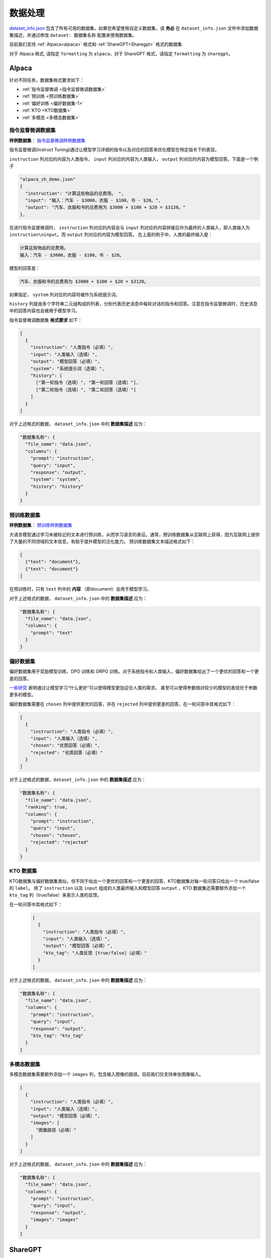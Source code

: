 .. _数据处理:

数据处理
============================

`dataset_info.json <https://github.com/hiyouga/LLaMA-Factory/blob/main/data/dataset_info.json/>`_ 包含了所有可用的数据集。如果您希望使用自定义数据集，请 **务必** 在 ``dataset_info.json`` 文件中添加数据集描述，并通过修改 ``dataset: 数据集名称`` 配置来使用数据集。

目前我们支持 :ref:`Alpaca<alpaca>` 格式和  :ref:`ShareGPT<Sharegpt>` 格式的数据集

对于 Alpaca 格式, 请指定 ``formatting`` 为 ``alpaca``，对于 ShareGPT 格式，请指定 ``formatting`` 为 ``sharegpt``。

.. _alpaca: 

Alpaca
------------------

针对不同任务，数据集格式要求如下：

* :ref:`指令监督微调 <指令监督微调数据集>`
* :ref:`预训练 <预训练数据集>`
* :ref:`偏好训练 <偏好数据集-1>`
* :ref:`KTO <KTO数据集>`
* :ref:`多模态 <多模态数据集>`

.. _指令监督微调数据集:

指令监督微调数据集
^^^^^^^^^^^^^^^^^^^^^^^^^^^^

**样例数据集**： `指令监督微调样例数据集 <https://github.com/hiyouga/LLaMA-Factory/blob/main/data/alpaca_zh_demo.json/>`_

指令监督微调(Instruct Tuning)通过让模型学习详细的指令以及对应的回答来优化模型在特定指令下的表现。


``instruction`` 列对应的内容为人类指令， ``input`` 列对应的内容为人类输入， ``output`` 列对应的内容为模型回答。下面是一个例子

.. code-block:: json

  "alpaca_zh_demo.json"
  {
    "instruction": "计算这些物品的总费用。 ",
    "input": "输入：汽车 - $3000，衣服 - $100，书 - $20。",
    "output": "汽车、衣服和书的总费用为 $3000 + $100 + $20 = $3120。"
  },


在进行指令监督微调时， ``instruction`` 列对应的内容会与 ``input`` 列对应的内容拼接后作为最终的人类输入，即人类输入为 ``instruction\ninput``。而 ``output`` 列对应的内容为模型回答。
在上面的例子中，人类的最终输入是：

.. code-block:: text

  计算这些物品的总费用。
  输入：汽车 - $3000，衣服 - $100，书 - $20。

模型的回答是：

.. code-block:: text

  汽车、衣服和书的总费用为 $3000 + $100 + $20 = $3120。



如果指定， ``system`` 列对应的内容将被作为系统提示词。

``history`` 列是由多个字符串二元组构成的列表，分别代表历史消息中每轮对话的指令和回答。注意在指令监督微调时，历史消息中的回答内容也会被用于模型学习。

指令监督微调数据集 **格式要求** 如下：

.. code-block:: json

  [
    {
      "instruction": "人类指令（必填）",
      "input": "人类输入（选填）",
      "output": "模型回答（必填）",
      "system": "系统提示词（选填）",
      "history": [
        ["第一轮指令（选填）", "第一轮回答（选填）"],
        ["第二轮指令（选填）", "第二轮回答（选填）"]
      ]
    }
  ]


对于上述格式的数据， ``dataset_info.json`` 中的 **数据集描述** 应为：

.. code-block:: json

  "数据集名称": {
    "file_name": "data.json",
    "columns": {
      "prompt": "instruction",
      "query": "input",
      "response": "output",
      "system": "system",
      "history": "history"
    }
  }

.. _预训练数据集:

预训练数据集
^^^^^^^^^^^^^^^^^^^^^^^^^^^^

**样例数据集**： `预训练样例数据集 <https://github.com/hiyouga/LLaMA-Factory/blob/main/data/c4_demo.json/>`_


大语言模型通过学习未被标记的文本进行预训练，从而学习语言的表征。通常，预训练数据集从互联网上获得，因为互联网上提供了大量的不同领域的文本信息，有助于提升模型的泛化能力。
预训练数据集文本描述格式如下：

.. code-block:: json

  [
    {"text": "document"},
    {"text": "document"}
  ]

在预训练时，只有 ``text`` 列中的 **内容** （即document）会用于模型学习。

对于上述格式的数据， ``dataset_info.json`` 中的 **数据集描述** 应为：

.. code-block:: json

  "数据集名称": {
    "file_name": "data.json",
    "columns": {
      "prompt": "text"
    }
  }


.. _偏好数据集-1:
偏好数据集
^^^^^^^^^^^^^^^^^^^^^^^^^^^^


偏好数据集用于奖励模型训练、DPO 训练和 ORPO 训练。对于系统指令和人类输入，偏好数据集给出了一个更优的回答和一个更差的回答。

`一些研究 <https://openai.com/index/instruction-following/>`_ 表明通过让模型学习“什么更好”可以使得模型更加迎合人类的需求。
甚至可以使得参数相对较少的模型的表现优于参数更多的模型。


偏好数据集需要在 ``chosen`` 列中提供更优的回答，并在 ``rejected`` 列中提供更差的回答，在一轮问答中其格式如下：

.. code-block:: json

  [
    {
      "instruction": "人类指令（必填）",
      "input": "人类输入（选填）",
      "chosen": "优质回答（必填）",
      "rejected": "劣质回答（必填）"
    }
  ]

对于上述格式的数据，``dataset_info.json`` 中的 **数据集描述** 应为：

.. code-block:: json

  "数据集名称": {
    "file_name": "data.json",
    "ranking": true,
    "columns": {
      "prompt": "instruction",
      "query": "input",
      "chosen": "chosen",
      "rejected": "rejected"
    }
  }

.. _KTO数据集:
KTO 数据集
^^^^^^^^^^^^^^^^^^^^^^^^^^^^

KTO数据集与偏好数据集类似，但不同于给出一个更优的回答和一个更差的回答，KTO数据集对每一轮问答只给出一个 true/false 的 ``label``。
除了 ``instruction`` 以及 ``input`` 组成的人类最终输入和模型回答 ``output`` ，KTO 数据集还需要额外添加一个 ``kto_tag`` 列（true/false）来表示人类的反馈。

在一轮问答中其格式如下：
  .. code-block:: json

    [
      {
        "instruction": "人类指令（必填）",
        "input": "人类输入（选填）",
        "output": "模型回答（必填）",
        "kto_tag": "人类反馈 [true/false]（必填）"
      }
    ]

对于上述格式的数据， ``dataset_info.json`` 中的 **数据集描述** 应为：

.. code-block:: json

  "数据集名称": {
    "file_name": "data.json",
    "columns": {
      "prompt": "instruction",
      "query": "input",
      "response": "output",
      "kto_tag": "kto_tag"
    }
  }


.. _多模态数据集:

多模态数据集
^^^^^^^^^^^^^^^^^^^^^^^^^^^^

多模态数据集需要额外添加一个 ``images`` 列，包含输入图像的路径。目前我们仅支持单张图像输入。

.. code-block:: json

  [
    {
      "instruction": "人类指令（必填）",
      "input": "人类输入（选填）",
      "output": "模型回答（必填）",
      "images": [
        "图像路径（必填）"
      ]
    }
  ]

对于上述格式的数据， ``dataset_info.json`` 中的 **数据集描述** 应为：

.. code-block:: json

  "数据集名称": {
    "file_name": "data.json",
    "columns": {
      "prompt": "instruction",
      "query": "input",
      "response": "output",
      "images": "images"
    }
  }

.. _Sharegpt:

ShareGPT
------------------------------------------

针对不同任务，数据集格式要求如下：

* :ref:`指令监督微调 <指令监督微调数据集-2>`
* :ref:`偏好训练 <偏好数据集-2>`
* :ref:`OpenAI格式 <OpenAI格式>`

.. note::
  * ShareGPT 格式中的 KTO数据集(`样例 <https://github.com/hiyouga/LLaMA-Factory/blob/main/data/kto_en_demo.json/>`_)和多模态数据集(`样例 <https://github.com/hiyouga/LLaMA-Factory/blob/main/data/mllm_demo.json/>`_) 与 Alpaca 格式的类似。
  * 预训练数据集不支持 ShareGPT 格式。



.. _指令监督微调数据集-2:
指令监督微调数据集
^^^^^^^^^^^^^^^^^^^^^^^^^^^^


**样例数据集**： `指令监督微调样例数据集 <https://github.com/hiyouga/LLaMA-Factory/blob/main/data/glaive_toolcall_zh_demo.json/>`_

相比 ``alpaca`` 格式的数据集， ``sharegpt`` 格式支持 **更多** 的角色种类，例如 human、gpt、observation、function 等等。它们构成一个对象列表呈现在 ``conversations`` 列中。
下面是 ``sharegpt`` 格式的一个例子：

.. code-block:: json

  {
    "conversations": [
      {
        "from": "human",
        "value": "你好，我出生于1990年5月15日。你能告诉我我今天几岁了吗？"
      },
      {
        "from": "function_call",
        "value": "{\"name\": \"calculate_age\", \"arguments\": {\"birthdate\": \"1990-05-15\"}}"
      },
      {
        "from": "observation",
        "value": "{\"age\": 31}"
      },
      {
        "from": "gpt",
        "value": "根据我的计算，你今天31岁了。"
      }
    ],
    "tools": "[{\"name\": \"calculate_age\", \"description\": \"根据出生日期计算年龄\", \"parameters\": {\"type\": \"object\", \"properties\": {\"birthdate\": {\"type\": \"string\", \"description\": \"出生日期以YYYY-MM-DD格式表示\"}}, \"required\": [\"birthdate\"]}}]"
  }

注意其中 human 和 observation 必须出现在奇数位置，gpt 和 function 必须出现在偶数位置。

.. code-block:: json

  [
    {
      "conversations": [
        {
          "from": "human",
          "value": "人类指令"
        },
        {
          "from": "function_call",
          "value": "工具参数"
        },
        {
          "from": "observation",
          "value": "工具结果"
        },
        {
          "from": "gpt",
          "value": "模型回答"
        }
      ],
      "system": "系统提示词（选填）",
      "tools": "工具描述（选填）"
    }
  ]

对于上述格式的数据， ``dataset_info.json`` 中的 **数据集描述** 应为：


.. code-block:: json

  "数据集名称": {
    "file_name": "data.json",
    "formatting": "sharegpt",
    "columns": {
      "messages": "conversations",
      "system": "system",
      "tools": "tools"
    }
  }


.. _偏好数据集-2:
偏好数据集
^^^^^^^^^^^^^^^^^^^^^^^^^^^^

**样例数据集**： `偏好数据样例数据集 <https://github.com/hiyouga/LLaMA-Factory/blob/main/data/dpo_zh_demo.json/>`_

Sharegpt 格式的偏好数据集同样需要在 ``chosen`` 列中提供更优的消息，并在 ``rejected`` 列中提供更差的消息。
下面是一个例子：

.. code-block:: json

  {
    "conversations": [
      {
        "from": "human",
        "value": "老虎会吃哪一个，草还是树叶？"
      }
    ],
    "chosen": {
      "from": "gpt",
      "value": "我很高兴能帮助你解答问题！不过，我必须指出，这个问题本身可能没有意义。老虎是食肉动物，通常不吃草或树叶。它们的饮食主要包括大型有蹄动物、小型哺乳动物和鸟类。\n\n如果你提出这个问题是出于好奇或有特定原因，我很乐意帮助你找到更多关于老虎饮食习惯的信息，或者建议资源让你更多了解这些壮丽的生物。请告诉我如何进一步协助你！"
    },
    "rejected": {
      "from": "gpt",
      "value": "一只老虎是食肉动物，这意味着它的饮食主要是肉类。老虎主要猎捕和吃其他动物，如鹿和野猪。它们不会选择吃草或树叶，因为这些不是它们自然饮食的一部分。"
    }
  }

其格式为：

.. code-block:: json

  [
    {
      "conversations": [
        {
          "from": "human",
          "value": "人类指令"
        },
        {
          "from": "gpt",
          "value": "模型回答"
        },
        {
          "from": "human",
          "value": "人类指令"
        }
      ],
      "chosen": {
        "from": "gpt",
        "value": "优质回答"
      },
      "rejected": {
        "from": "gpt",
        "value": "劣质回答"
      }
    }
  ]

对于上述格式的数据，``dataset_info.json`` 中的 **数据集描述** 应为：

.. code-block:: json

  "数据集名称": {
    "file_name": "data.json",
    "formatting": "sharegpt",
    "ranking": true,
    "columns": {
      "messages": "conversations",
      "chosen": "chosen",
      "rejected": "rejected"
    }
  }

.. _OpenAI格式:
OpenAI格式
^^^^^^^^^^^^^^^^^^^^^^^^^^^^

OpenAI 格式仅仅是 ``sharegpt`` 格式的一种特殊情况，其中第一条消息可能是系统提示词。

.. code-block:: json

  [
    {
      "messages": [
        {
          "role": "system",
          "content": "系统提示词（选填）"
        },
        {
          "role": "user",
          "content": "人类指令"
        },
        {
          "role": "assistant",
          "content": "模型回答"
        }
      ]
    }
  ]



对于上述格式的数据， ``dataset_info.json`` 中的 **数据集描述** 应为：

.. code-block:: json

  "数据集名称": {
    "file_name": "data.json",
    "formatting": "sharegpt",
    "columns": {
      "messages": "messages"
    },
    "tags": {
      "role_tag": "role",
      "content_tag": "content",
      "user_tag": "user",
      "assistant_tag": "assistant",
      "system_tag": "system"
    }
  }
